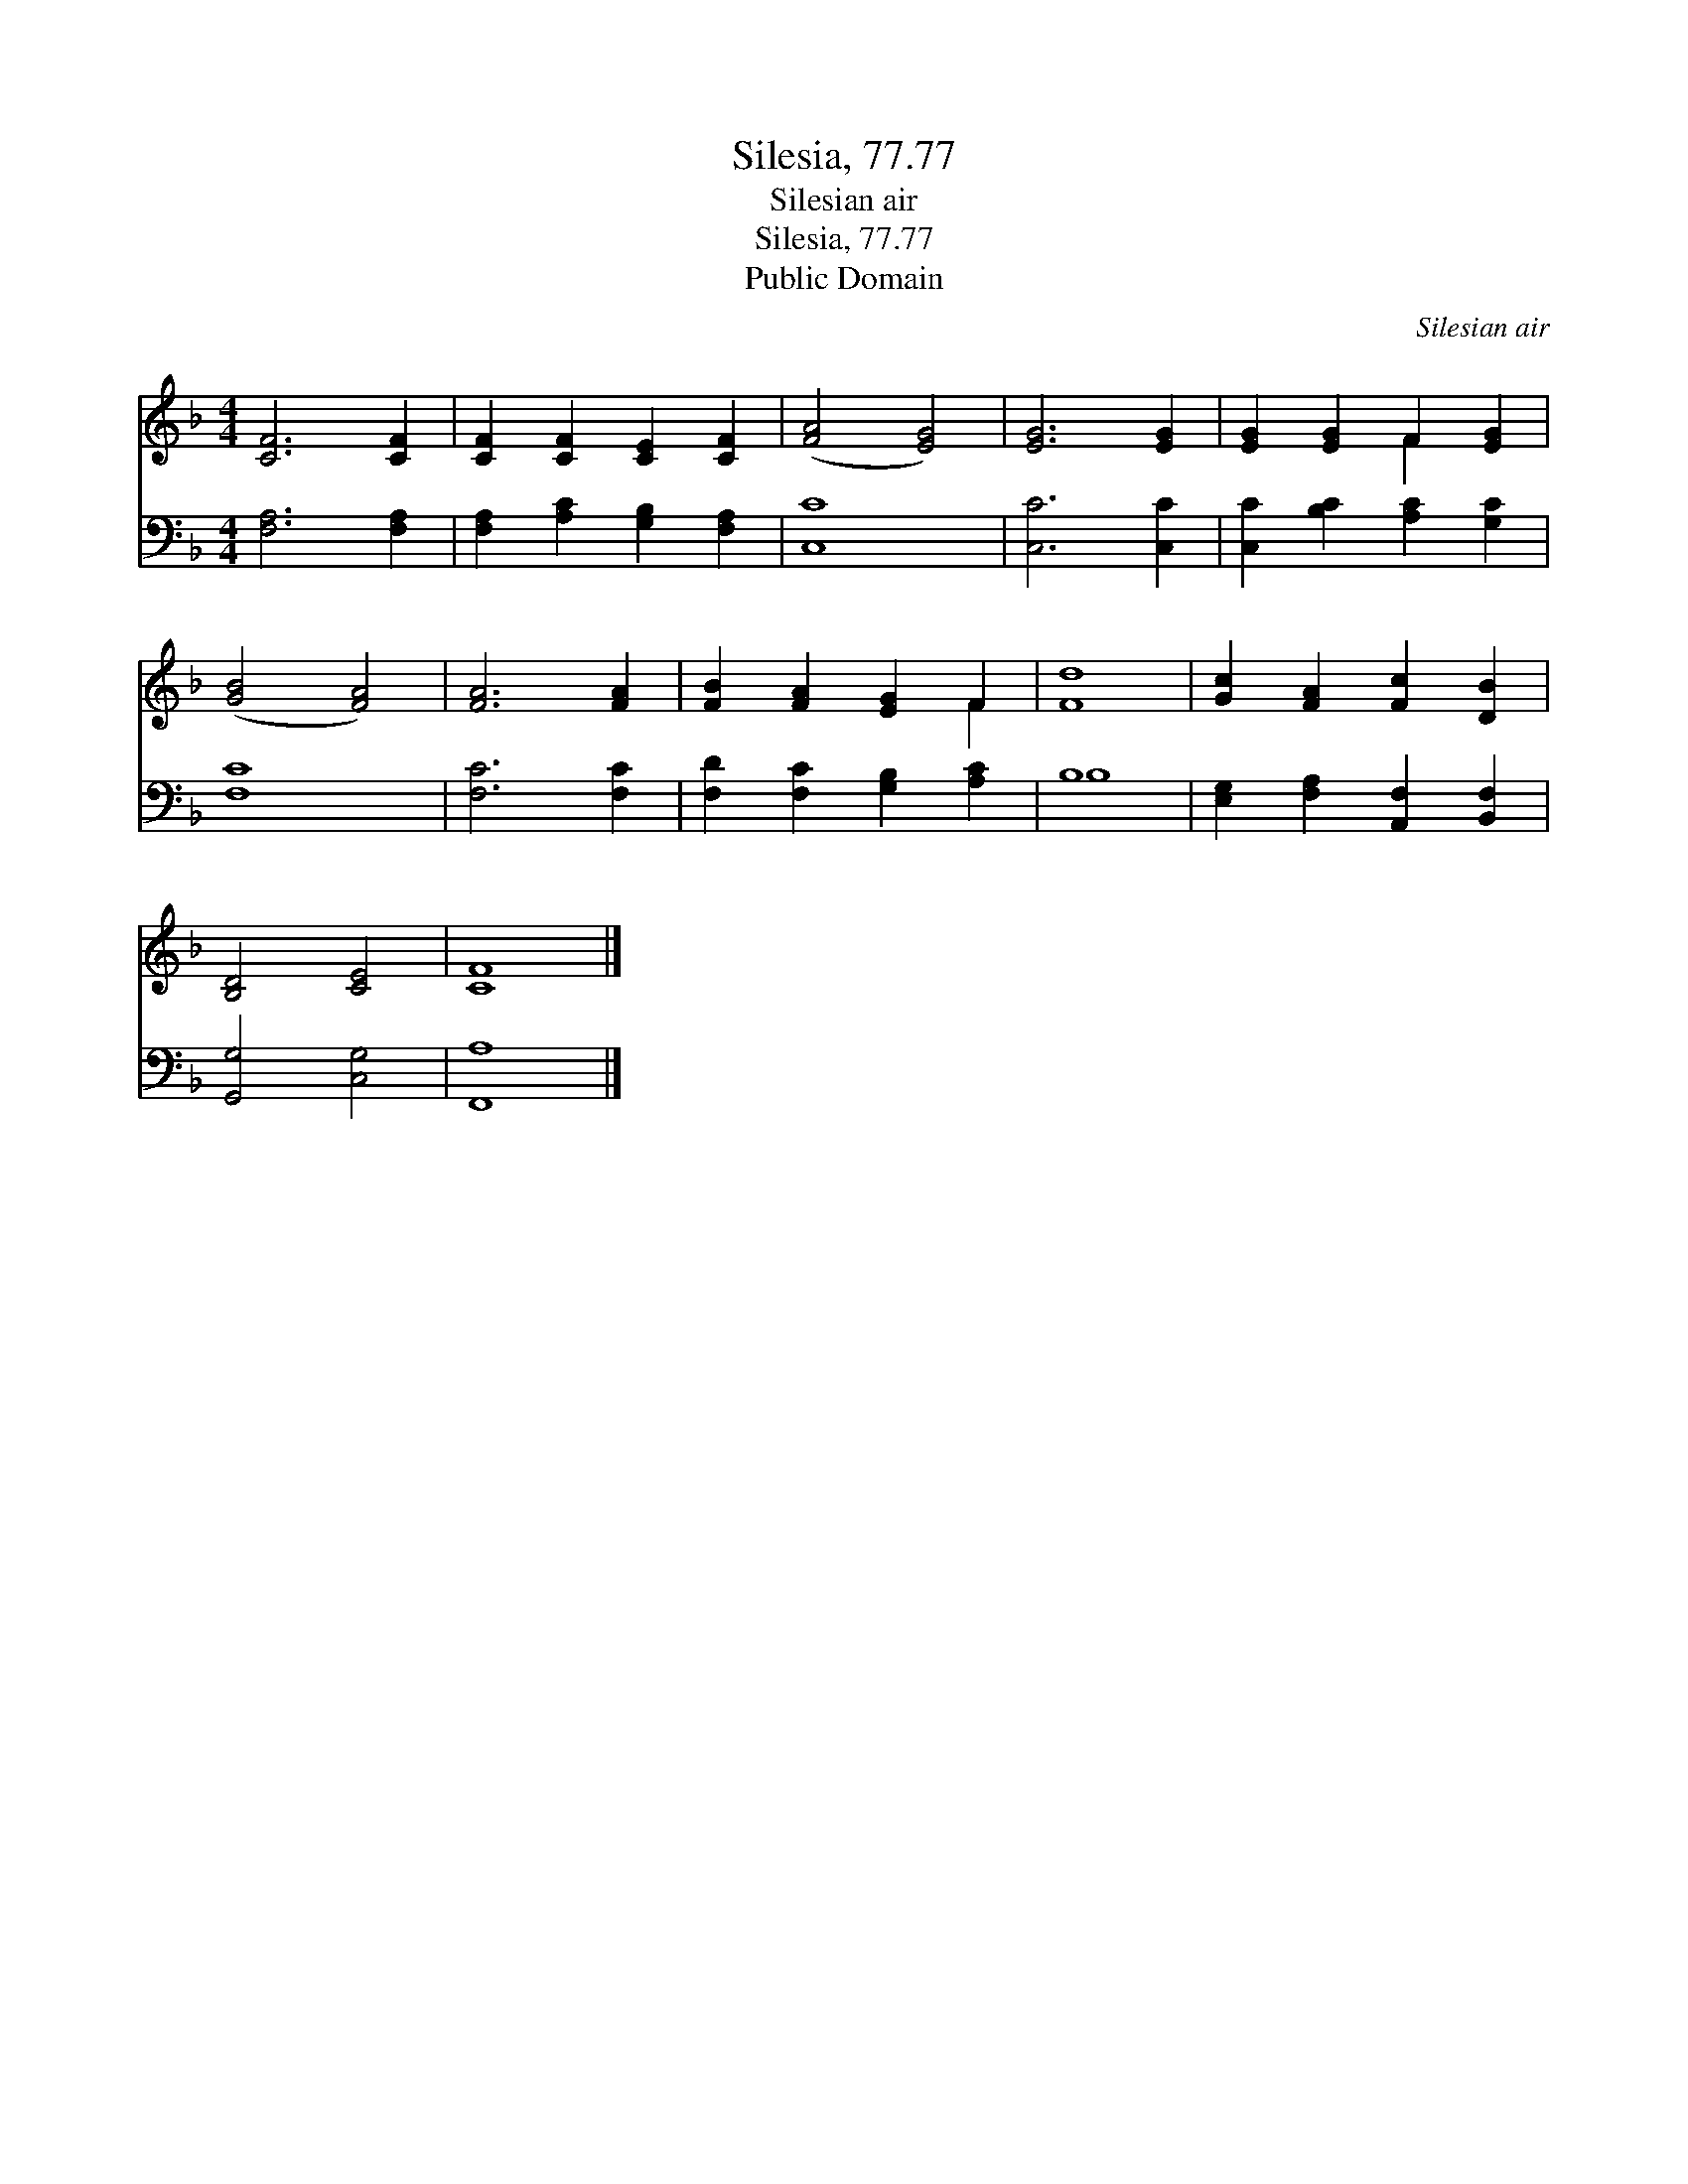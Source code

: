 X:1
T:Silesia, 77.77
T:Silesian air
T:Silesia, 77.77
T:Public Domain
C:Silesian air
Z:Public Domain
%%score ( 1 2 ) ( 3 4 )
L:1/8
M:4/4
K:F
V:1 treble 
V:2 treble 
V:3 bass 
V:4 bass 
V:1
 [CF]6 [CF]2 | [CF]2 [CF]2 [CE]2 [CF]2 | ([FA]4 [EG]4) | [EG]6 [EG]2 | [EG]2 [EG]2 F2 [EG]2 | %5
 ([GB]4 [FA]4) | [FA]6 [FA]2 | [FB]2 [FA]2 [EG]2 F2 | [Fd]8 | [Gc]2 [FA]2 [Fc]2 [DB]2 | %10
 [B,D]4 [CE]4 | [CF]8 |] %12
V:2
 x8 | x8 | x8 | x8 | x4 F2 x2 | x8 | x8 | x6 F2 | x8 | x8 | x8 | x8 |] %12
V:3
 [F,A,]6 [F,A,]2 | [F,A,]2 [A,C]2 [G,B,]2 [F,A,]2 | [C,C]8 | [C,C]6 [C,C]2 | %4
 [C,C]2 [B,C]2 [A,C]2 [G,C]2 | [F,C]8 | [F,C]6 [F,C]2 | [F,D]2 [F,C]2 [G,B,]2 [A,C]2 | B,8 | %9
 [E,G,]2 [F,A,]2 [A,,F,]2 [B,,F,]2 | [G,,G,]4 [C,G,]4 | [F,,A,]8 |] %12
V:4
 x8 | x8 | x8 | x8 | x8 | x8 | x8 | x8 | B,8 | x8 | x8 | x8 |] %12

